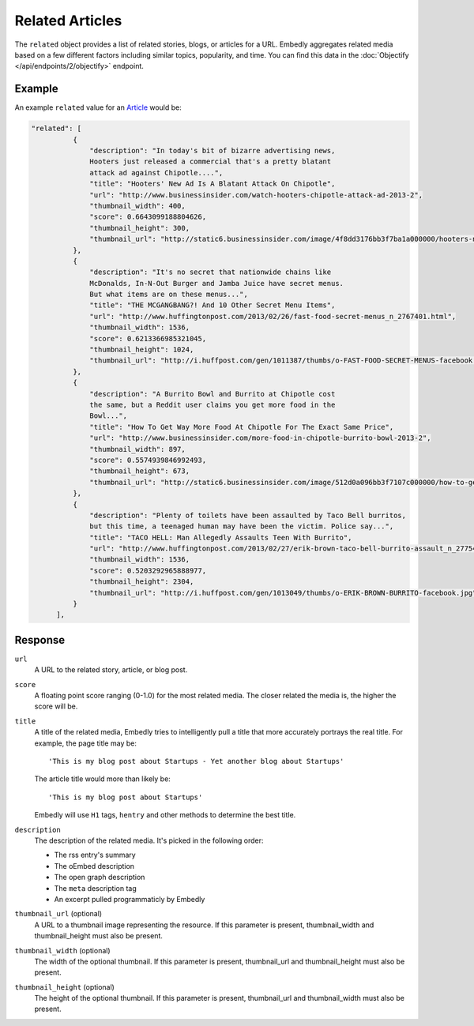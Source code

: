 Related Articles
================
The ``related`` object provides a list of related stories, blogs, or articles for
a URL. Embedly aggregates related media based on a few different
factors including similar topics, popularity, and time. 
You can find this data in the
:doc:`Objectify </api/endpoints/2/objectify>` endpoint.

Example
-------
An example ``related`` value
for an `Article </docs/explore/extract?url=http%3A%2F%2Farstechnica.com%2Ftech-policy%2F2013%2F02%2Fjudge-upholds-facetime-patent-verdict-against-apple-orders-royalties-to-boot%2F>`_ would be:

.. code-block:: json

  "related": [
            {
                "description": "In today's bit of bizarre advertising news,
                Hooters just released a commercial that's a pretty blatant
                attack ad against Chipotle....", 
                "title": "Hooters' New Ad Is A Blatant Attack On Chipotle", 
                "url": "http://www.businessinsider.com/watch-hooters-chipotle-attack-ad-2013-2", 
                "thumbnail_width": 400, 
                "score": 0.6643099188804626, 
                "thumbnail_height": 300, 
                "thumbnail_url": "http://static6.businessinsider.com/image/4f8dd3176bb3f7ba1a000000/hooters-new-ad-is-a-blatant-attack-on-chipotle.jpg"
            }, 
            {
                "description": "It's no secret that nationwide chains like 
                McDonalds, In-N-Out Burger and Jamba Juice have secret menus.
                But what items are on these menus...", 
                "title": "THE MCGANGBANG?! And 10 Other Secret Menu Items", 
                "url": "http://www.huffingtonpost.com/2013/02/26/fast-food-secret-menus_n_2767401.html", 
                "thumbnail_width": 1536, 
                "score": 0.6213366985321045, 
                "thumbnail_height": 1024, 
                "thumbnail_url": "http://i.huffpost.com/gen/1011387/thumbs/o-FAST-FOOD-SECRET-MENUS-facebook.jpg"
            }, 
            {
                "description": "A Burrito Bowl and Burrito at Chipotle cost
                the same, but a Reddit user claims you get more food in the
                Bowl...", 
                "title": "How To Get Way More Food At Chipotle For The Exact Same Price", 
                "url": "http://www.businessinsider.com/more-food-in-chipotle-burrito-bowl-2013-2", 
                "thumbnail_width": 897, 
                "score": 0.5574939846992493, 
                "thumbnail_height": 673, 
                "thumbnail_url": "http://static6.businessinsider.com/image/512d0a096bb3f7107c000000/how-to-get-way-more-food-at-chipotle-for-the-exact-same-price.jpg"
            }, 
            {
                "description": "Plenty of toilets have been assaulted by Taco Bell burritos,
                but this time, a teenaged human may have been the victim. Police say...", 
                "title": "TACO HELL: Man Allegedly Assaults Teen With Burrito", 
                "url": "http://www.huffingtonpost.com/2013/02/27/erik-brown-taco-bell-burrito-assault_n_2775465.html", 
                "thumbnail_width": 1536, 
                "score": 0.5203292965888977, 
                "thumbnail_height": 2304, 
                "thumbnail_url": "http://i.huffpost.com/gen/1013049/thumbs/o-ERIK-BROWN-BURRITO-facebook.jpg"
            }
        ], 


Response
--------

``url``
    A URL to the related story, article, or blog post.

``score``
    A floating point score ranging (0-1.0) for the most related media. The closer
    related the media is, the higher the score will be.

``title``
  A title of the related media, Embedly tries to intelligently pull a title
  that more accurately portrays the real title. For example, the page title may
  be::

    'This is my blog post about Startups - Yet another blog about Startups'

  The article title would more than likely be::

    'This is my blog post about Startups'

  Embedly will use ``H1`` tags, ``hentry`` and other methods to determine the
  best title.

``description``
    The description of the related media. It's picked in the following order:

    * The rss entry's summary
    * The oEmbed description
    * The open graph description
    * The ``meta`` description tag
    * An excerpt pulled programmaticly by Embedly

``thumbnail_url`` (optional)
    A URL to a thumbnail image representing the resource.
    If this parameter is present, thumbnail_width and 
    thumbnail_height must also be present.

``thumbnail_width`` (optional)
    The width of the optional thumbnail. If this parameter is present,
    thumbnail_url and thumbnail_height must also be present.

``thumbnail_height`` (optional)
    The height of the optional thumbnail. If this parameter is present,
    thumbnail_url and thumbnail_width must also be present.